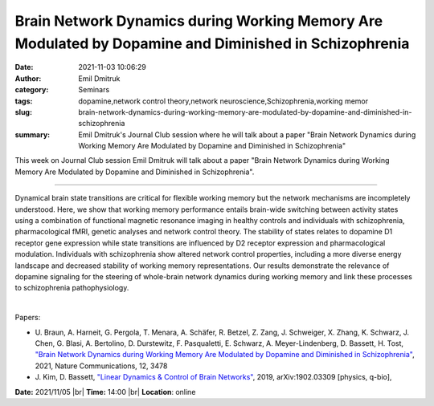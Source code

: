 Brain Network Dynamics during Working Memory Are Modulated by Dopamine and Diminished in Schizophrenia
#######################################################################################################
:date: 2021-11-03 10:06:29
:author: Emil Dmitruk
:category: Seminars
:tags: dopamine,network control theory,network neuroscience,Schizophrenia,working memor
:slug: brain-network-dynamics-during-working-memory-are-modulated-by-dopamine-and-diminished-in-schizophrenia
:summary: Emil Dmitruk's Journal Club session where he will talk about a paper "Brain Network Dynamics during Working Memory Are Modulated by Dopamine and Diminished in Schizophrenia"

This week on Journal Club session Emil Dmitruk will talk about a paper "Brain
Network Dynamics during Working Memory Are Modulated by Dopamine and Diminished
in Schizophrenia".

------------

Dynamical brain state transitions are critical for flexible
working memory but the network mechanisms are incompletely understood.
Here, we show that working memory performance entails brain-wide
switching between activity states using a combination of functional
magnetic resonance imaging in healthy controls and individuals with
schizophrenia, pharmacological fMRI, genetic analyses and network
control theory. The stability of states relates to dopamine D1
receptor gene expression while state transitions are influenced by D2
receptor expression and pharmacological modulation. Individuals with
schizophrenia show altered network control properties, including a
more diverse energy landscape and decreased stability of working
memory representations. Our results demonstrate the relevance of
dopamine signaling for the steering of whole-brain network dynamics
during working memory and link these processes to schizophrenia
pathophysiology.

|

Papers:

- U. Braun, A. Harneit, G. Pergola, T. Menara, A. Schäfer, R. Betzel, Z. Zang, J. Schweiger, X. Zhang, K. Schwarz, J. Chen, G. Blasi, A. Bertolino, D. Durstewitz, F. Pasqualetti, E. Schwarz, A. Meyer-Lindenberg, D. Bassett, H. Tost, `"Brain Network Dynamics during Working Memory Are Modulated by Dopamine and Diminished in Schizophrenia"
  <https://doi.org/10.1038/s41467-021-23694-9>`__,  2021, Nature Communications, 12, 3478
- J. Kim, D. Bassett, `"Linear Dynamics \& Control of Brain Networks"
  <http://arxiv.org/abs/1902.03309>`__,  2019, arXiv:1902.03309 [physics, q-bio],


**Date:** 2021/11/05 |br|
**Time:** 14:00 |br|
**Location**: online

.. |br| raw:: html

	<br />
